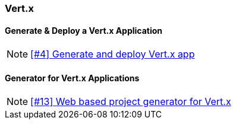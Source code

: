 === Vert.x

==== Generate & Deploy a Vert.x Application

NOTE: https://github.com/tdiesler/openshift-playground/issues/4[[#4\] Generate and deploy Vert.x app]

==== Generator for Vert.x Applications

NOTE: https://github.com/tdiesler/openshift-playground/issues/13[[#13\] Web based project generator for Vert.x]



